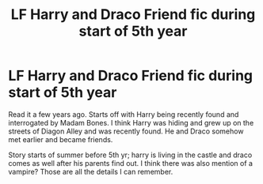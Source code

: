 #+TITLE: LF Harry and Draco Friend fic during start of 5th year

* LF Harry and Draco Friend fic during start of 5th year
:PROPERTIES:
:Author: BigFole
:Score: 2
:DateUnix: 1584750173.0
:DateShort: 2020-Mar-21
:FlairText: What's That Fic?
:END:
Read it a few years ago. Starts off with Harry being recently found and interrogated by Madam Bones. I think Harry was hiding and grew up on the streets of Diagon Alley and was recently found. He and Draco somehow met earlier and became friends.

Story starts of summer before 5th yr; harry is living in the castle and draco comes as well after his parents find out. I think there was also mention of a vampire? Those are all the details I can remember.

